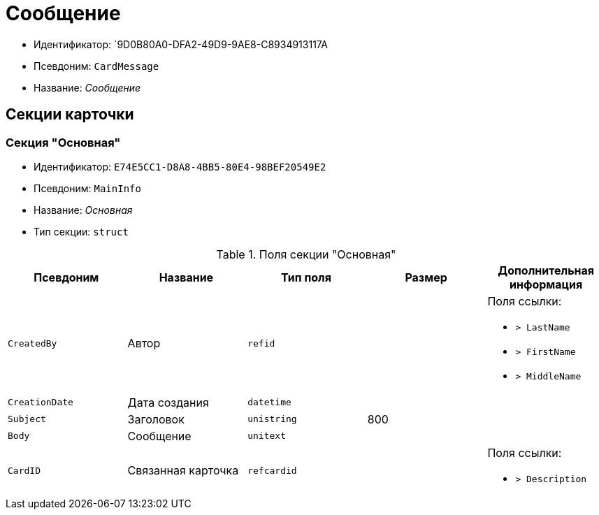 = Сообщение

* Идентификатор: `9D0B80A0-DFA2-49D9-9AE8-C8934913117A
* Псевдоним: `CardMessage`
* Название: _Сообщение_

== Секции карточки

=== Секция "Основная"

* Идентификатор: `E74E5CC1-D8A8-4BB5-80E4-98BEF20549E2`
* Псевдоним: `MainInfo`
* Название: _Основная_
* Тип секции: `struct`

.Поля секции "Основная"
[cols="20%,20%,20%,20%,20%",options="header"]
|===
|Псевдоним |Название |Тип поля |Размер |Дополнительная информация
|`CreatedBy` |Автор |`refid` | a|.Поля ссылки:
* `> LastName`
* `> FirstName`
* `> MiddleName`
|`CreationDate` |Дата создания |`datetime` | |
|`Subject` |Заголовок |`unistring` |800 |
|`Body` |Сообщение |`unitext` | |
|`CardID` |Связанная карточка |`refcardid` | a|.Поля ссылки:
* `> Description`
|===

